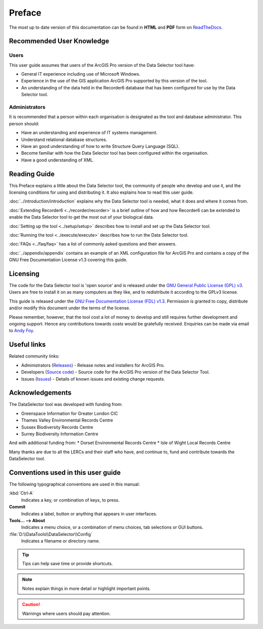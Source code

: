 *******
Preface
*******

The most up to date version of this documentation can be found in **HTML** and **PDF** form on `ReadTheDocs <https://readthedocs.org/projects/dataselector-arcpro-userguide/>`_.

.. index::
	single: Recommended user knowledge

Recommended User Knowledge
==========================

Users
-----

This user guide assumes that users of the ArcGIS Pro version of the Data Selector tool have:

* General IT experience including use of Microsoft Windows.
* Experience in the use of the GIS application ArcGIS Pro supported by this version of the tool.
* An understanding of the data held in the Recorder6 database that has been configured for use by the Data Selector tool.

Administrators
--------------
It is recommended that a person within each organisation is designated as the tool and database administrator. This person should:

* Have an understanding and experience of IT systems management.
* Understand relational database structures.
* Have an good understanding of how to write Structure Query Language (SQL).
* Become familiar with how the Data Selector tool has been configured within the organisation.
* Have a good understanding of XML.

.. raw:: latex

   \newpage

.. index::
	single: Reading guide

Reading Guide
=============

This Preface explains a little about the Data Selector tool, the community of people who develop and use it, and the licensing conditions for using and distributing it. It also explains how to read this user guide.

:doc:`../introduction/introduction` \ explains why the Data Selector tool is needed, what it does and where it comes from.

:doc:`Extending Recorder6 <../recorder/recorder>` \ is a brief outline of how and how Recorder6 can be extended to enable the Data Selector tool to get the most out of your biological data.

:doc:`Setting up the tool <../setup/setup>` \ describes how to install and set up the Data Selector tool.

:doc:`Running the tool <../execute/execute>` \ describes how to run the Data Selector tool.

:doc:`FAQs <../faq/faq>` \ has a list of commonly asked questions and their answers.

:doc:`../appendix/appendix` \ contains an example of an XML configuration file for ArcGIS Pro and contains a copy of the GNU Free Documentation License v1.3 covering this guide.


.. index::
	single: Licensing

Licensing
=========

The code for the Data Selector tool is 'open source' and is released under the `GNU General Public License (GPL) v3 <http://www.gnu.org/licenses/gpl.html>`_. Users are free to install it on as many computers as they like, and to redistribute it according to the GPLv3 license.

This guide is released under the `GNU Free Documentation License (FDL) v1.3 <http://www.gnu.org/licenses/fdl.html>`_. Permission is granted to copy, distribute and/or modify this document under the terms of the license.

Please remember, however, that the tool cost a lot of money to develop and still requires further development and ongoing support. Hence any contributions towards costs would be gratefully received. Enquiries can be made via email to `Andy Foy <mailto:andy@andyfoyconsulting.co.uk>`_.


.. index::
	single: Useful links

Useful links
============

Related community links:

* Administrators (`Releases <https://github.com/LERCAutomation/DataSelector-ArcPro/releases/>`_) - Release notes and installers for ArcGIS Pro.
* Developers (`Source code <https://github.com/LERCAutomation/DataSelector-ArcPro>`_) - Source code for the ArcGIS Pro version of the Data Selector Tool.
* Issues (`Issues <https://github.com/LERCAutomation/DataSelector-ArcPro/issues>`_) - Details of known issues and existing change requests.


.. raw:: latex

	\newpage

.. index::
	single: Acknowledgements

Acknowledgements
================

The DataSelector tool was developed with funding from:

* Greenspace Information for Greater London CIC
* Thames Valley Environmental Records Centre
* Sussex Biodiversity Records Centre
* Surrey Biodiversity Information Centre

And with additional funding from:
* Dorset Environmental Records Centre
* Isle of Wight Local Records Centre

Many thanks are due to all the LERCs and their staff who have, and continue to, fund and contribute towards the DataSelector tool.


.. raw:: latex

	\newpage

.. index::
	single: Conventions used in this user guide

Conventions used in this user guide
===================================

The following typographical conventions are used in this manual:

:kbd:`Ctrl-A`
	Indicates a key, or combination of keys, to press.

**Commit**
	Indicates a label, button or anything that appears in user interfaces.

**Tools... --> About**
	Indicates a menu choice, or a combination of menu choices, tab selections or GUI buttons.

:file:`D:\\DataTools\\DataSelector\\Config`
	Indicates a filename or directory name.

.. tip::
	Tips can help save time or provide shortcuts.

.. seealso::
	References and/or links to other sections of this guide.

.. note::
	Notes explain things in more detail or highlight important points.

.. caution::
	Warnings where users should pay attention.
